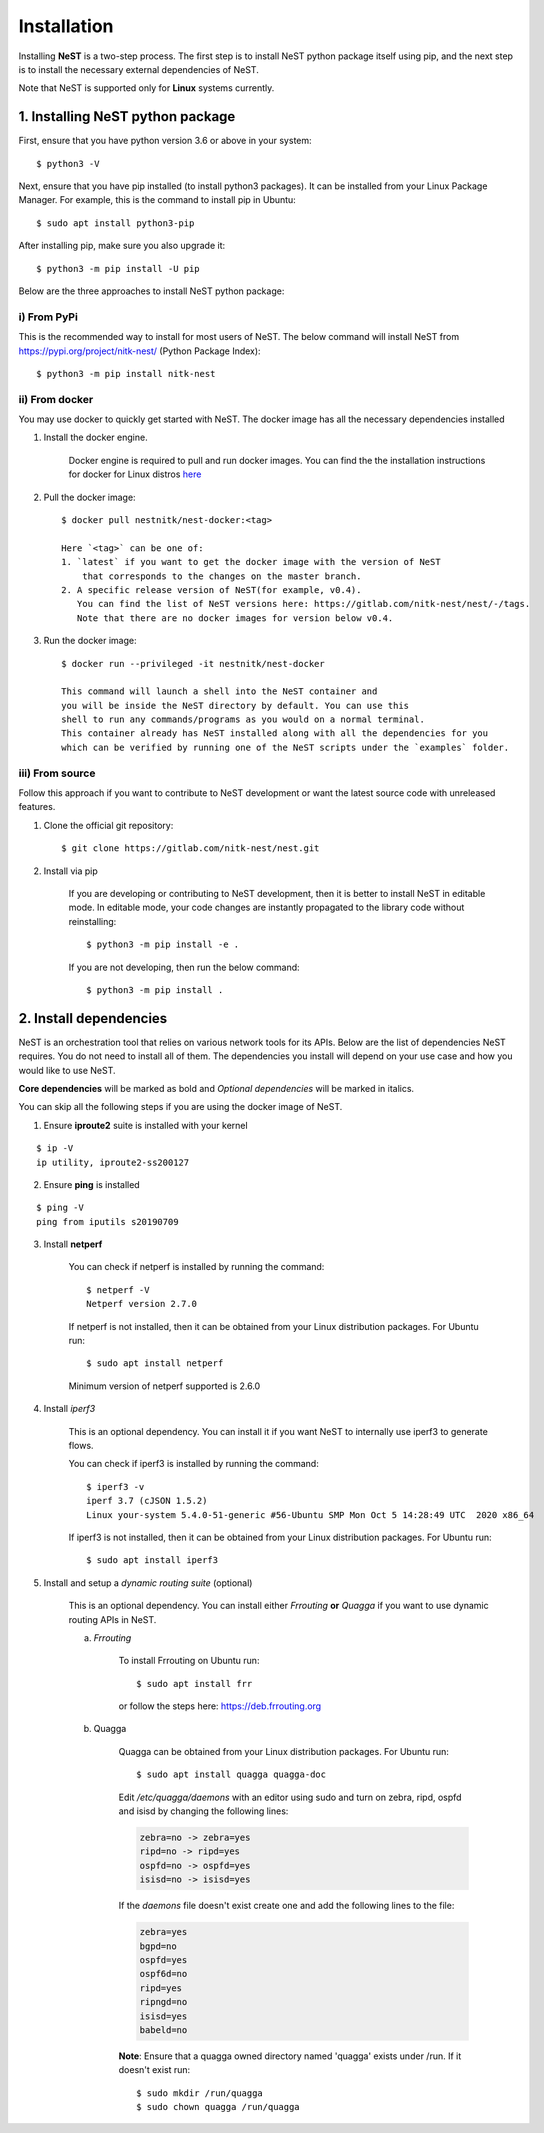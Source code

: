 .. SPDX-License-Identifier: GPL-2.0-only
    Copyright (c) 2019-2021 NITK Surathkal

.. highlight:: console

Installation
============

Installing **NeST** is a two-step process. The first step is to install NeST
python package itself using pip, and the next step is to install the necessary
external dependencies of NeST.

Note that NeST is supported only for **Linux** systems currently.

1. Installing NeST python package
---------------------------------

First, ensure that you have python version 3.6 or above in your system::

    $ python3 -V

Next, ensure that you have pip installed (to install python3 packages).
It can be installed from your Linux Package Manager. For example,
this is the command to install pip in Ubuntu::

    $ sudo apt install python3-pip

After installing pip, make sure you also upgrade it::

    $ python3 -m pip install -U pip

Below are the three approaches to install NeST python package:

i) From PyPi
^^^^^^^^^^^^

This is the recommended way to install for most users of NeST.
The below command will install NeST from
https://pypi.org/project/nitk-nest/ (Python Package Index)::

    $ python3 -m pip install nitk-nest

ii) From docker
^^^^^^^^^^^^^^^
You may use docker to quickly get started with NeST. The docker image has all the necessary dependencies installed

1. Install the docker engine.

    Docker engine is required to pull and run docker images. You can find the
    the installation instructions for docker for Linux distros `here <https://docs.docker.com/engine/install/#server>`__

2. Pull the docker image::

    $ docker pull nestnitk/nest-docker:<tag>

    Here `<tag>` can be one of:
    1. `latest` if you want to get the docker image with the version of NeST
        that corresponds to the changes on the master branch.
    2. A specific release version of NeST(for example, v0.4).
       You can find the list of NeST versions here: https://gitlab.com/nitk-nest/nest/-/tags.
       Note that there are no docker images for version below v0.4.

3. Run the docker image::

    $ docker run --privileged -it nestnitk/nest-docker

    This command will launch a shell into the NeST container and
    you will be inside the NeST directory by default. You can use this
    shell to run any commands/programs as you would on a normal terminal.
    This container already has NeST installed along with all the dependencies for you
    which can be verified by running one of the NeST scripts under the `examples` folder.

iii) From source
^^^^^^^^^^^^^^^^

Follow this approach if you want to contribute to NeST development or want the
latest source code with unreleased features.

1. Clone the official git repository::

    $ git clone https://gitlab.com/nitk-nest/nest.git

2. Install via pip

    If you are developing or contributing to NeST development, then it is better
    to install NeST in editable mode. In editable mode, your code changes are
    instantly propagated to the library code without reinstalling::

        $ python3 -m pip install -e .

    If you are not developing, then run the below command::

        $ python3 -m pip install .


2. Install dependencies
-----------------------

NeST is an orchestration tool that relies on various network tools for its APIs.
Below are the list of dependencies NeST requires. You do not need to install all
of them. The dependencies you install will depend on your use case and how you
would like to use NeST.

**Core dependencies** will be marked as bold and *Optional dependencies*
will be marked in italics.

You can skip all the following steps if you are using the docker image of NeST.

1. Ensure **iproute2** suite is installed with your kernel

::

    $ ip -V
    ip utility, iproute2-ss200127

2. Ensure **ping** is installed

::

    $ ping -V
    ping from iputils s20190709


3. Install **netperf**

    You can check if netperf is installed by running the command::

        $ netperf -V
        Netperf version 2.7.0

    If netperf is not installed, then it can be obtained from your
    Linux distribution packages.
    For Ubuntu run::

        $ sudo apt install netperf

    Minimum version of netperf supported is 2.6.0

4. Install *iperf3*

    This is an optional dependency. You can install it if you want
    NeST to internally use iperf3 to generate flows.

    You can check if iperf3 is installed by running the command::

        $ iperf3 -v
        iperf 3.7 (cJSON 1.5.2)
        Linux your-system 5.4.0-51-generic #56-Ubuntu SMP Mon Oct 5 14:28:49 UTC  2020 x86_64

    If iperf3 is not installed, then it can be obtained from your Linux
    distribution packages. For Ubuntu run::

        $ sudo apt install iperf3

5. Install and setup a *dynamic routing suite* (optional)

    This is an optional dependency. You can install either *Frrouting*
    **or** *Quagga* if you want to use dynamic routing APIs in NeST.

    a) *Frrouting*

        To install Frrouting on Ubuntu run::

            $ sudo apt install frr

        or follow the steps here: https://deb.frrouting.org

    b) Quagga

        Quagga can be obtained from your Linux distribution packages.
        For Ubuntu run::

            $ sudo apt install quagga quagga-doc

        Edit `/etc/quagga/daemons` with an editor using sudo and turn on zebra,
        ripd, ospfd and isisd by changing the following lines:

        .. code-block:: bash

            zebra=no -> zebra=yes
            ripd=no -> ripd=yes
            ospfd=no -> ospfd=yes
            isisd=no -> isisd=yes

        If the `daemons` file doesn't exist create one and add the following
        lines to the file:

        .. code-block:: bash

            zebra=yes
            bgpd=no
            ospfd=yes
            ospf6d=no
            ripd=yes
            ripngd=no
            isisd=yes
            babeld=no

        **Note**: Ensure that a quagga owned directory named 'quagga' exists
        under /run. If it doesn't exist run::

            $ sudo mkdir /run/quagga
            $ sudo chown quagga /run/quagga
